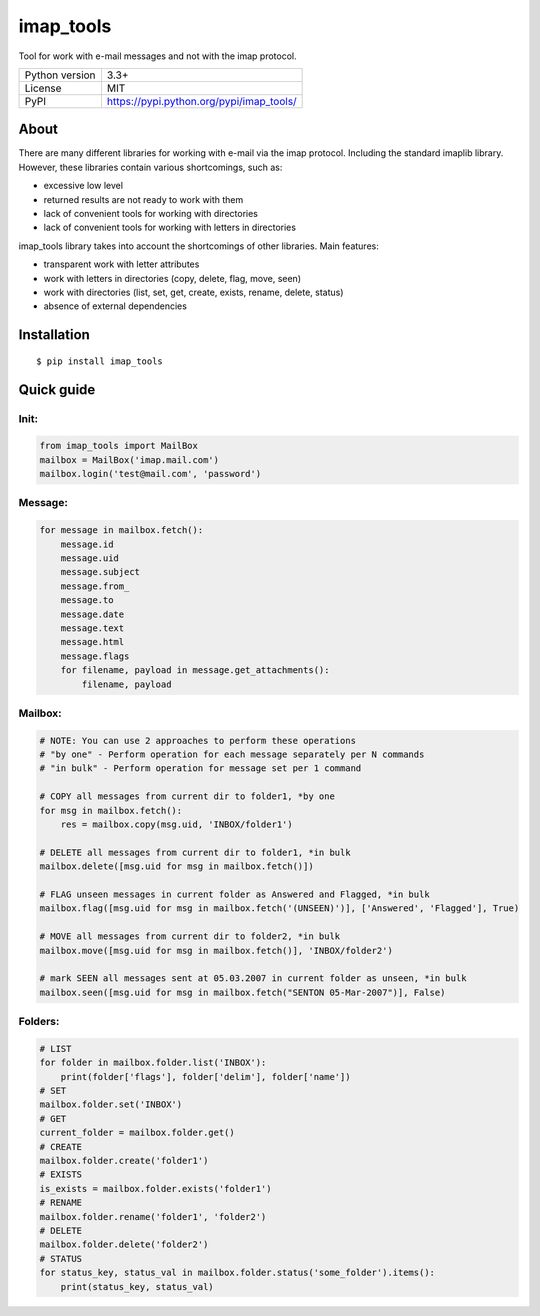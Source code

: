 imap_tools
==========

Tool for work with e-mail messages and not with the imap protocol.

===================  ===============================================
Python version       3.3+
License              MIT
PyPI                 https://pypi.python.org/pypi/imap_tools/
===================  ===============================================

About
-----
There are many different libraries for working with e-mail via the imap protocol. Including the standard imaplib library.
However, these libraries contain various shortcomings, such as:

- excessive low level
- returned results are not ready to work with them
- lack of convenient tools for working with directories
- lack of convenient tools for working with letters in directories

imap_tools library takes into account the shortcomings of other libraries.
Main features:

- transparent work with letter attributes
- work with letters in directories (copy, delete, flag, move, seen)
- work with directories (list, set, get, create, exists, rename, delete, status)
- absence of external dependencies

Installation
------------
::

    $ pip install imap_tools

Quick guide
-----------

Init:
^^^^^
.. code-block:: python

    from imap_tools import MailBox
    mailbox = MailBox('imap.mail.com')
    mailbox.login('test@mail.com', 'password')

Message:
^^^^^^^^
.. code-block:: python

    for message in mailbox.fetch():
        message.id
        message.uid
        message.subject
        message.from_
        message.to
        message.date
        message.text
        message.html
        message.flags
        for filename, payload in message.get_attachments():
            filename, payload

Mailbox:
^^^^^^^^
.. code-block:: python

    # NOTE: You can use 2 approaches to perform these operations
    # "by one" - Perform operation for each message separately per N commands
    # "in bulk" - Perform operation for message set per 1 command

    # COPY all messages from current dir to folder1, *by one
    for msg in mailbox.fetch():
        res = mailbox.copy(msg.uid, 'INBOX/folder1')

    # DELETE all messages from current dir to folder1, *in bulk
    mailbox.delete([msg.uid for msg in mailbox.fetch()])

    # FLAG unseen messages in current folder as Answered and Flagged, *in bulk
    mailbox.flag([msg.uid for msg in mailbox.fetch('(UNSEEN)')], ['Answered', 'Flagged'], True)

    # MOVE all messages from current dir to folder2, *in bulk
    mailbox.move([msg.uid for msg in mailbox.fetch()], 'INBOX/folder2')

    # mark SEEN all messages sent at 05.03.2007 in current folder as unseen, *in bulk
    mailbox.seen([msg.uid for msg in mailbox.fetch("SENTON 05-Mar-2007")], False)

Folders:
^^^^^^^^
.. code-block:: python

    # LIST
    for folder in mailbox.folder.list('INBOX'):
        print(folder['flags'], folder['delim'], folder['name'])
    # SET
    mailbox.folder.set('INBOX')
    # GET
    current_folder = mailbox.folder.get()
    # CREATE
    mailbox.folder.create('folder1')
    # EXISTS
    is_exists = mailbox.folder.exists('folder1')
    # RENAME
    mailbox.folder.rename('folder1', 'folder2')
    # DELETE
    mailbox.folder.delete('folder2')
    # STATUS
    for status_key, status_val in mailbox.folder.status('some_folder').items():
        print(status_key, status_val)

